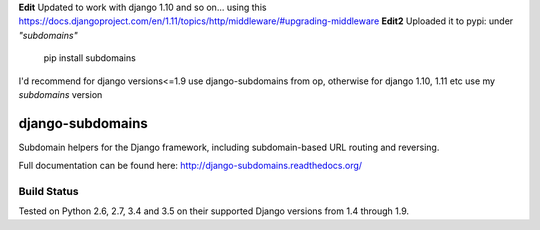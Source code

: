 **Edit** Updated to work with django 1.10 and so on... using this https://docs.djangoproject.com/en/1.11/topics/http/middleware/#upgrading-middleware
**Edit2** Uploaded it to pypi: under *"subdomains"*
    pip install subdomains

I'd recommend for django versions<=1.9 use django-subdomains from op, otherwise for django 1.10, 1.11 etc use my *subdomains* version

django-subdomains
=================

Subdomain helpers for the Django framework, including subdomain-based URL
routing and reversing.

Full documentation can be found here: http://django-subdomains.readthedocs.org/

Build Status
------------

.. image:: https://travis-ci.org/abe312/django-subdomains.svg?branch=master
   :target: https://travis-ci.org/abe312/django-subdomains

Tested on Python 2.6, 2.7, 3.4 and 3.5 on their supported Django versions from
1.4 through 1.9.
